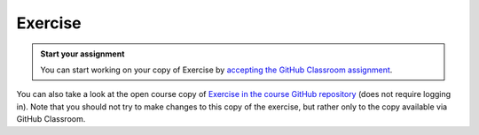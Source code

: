 Exercise
========

.. admonition:: Start your assignment

    You can start working on your copy of Exercise by `accepting the GitHub Classroom assignment <https://classroom.github.com/a/U4vyT3Lc>`__.

You can also take a look at the open course copy of `Exercise in the course GitHub repository <https://github.com/AutoGIS-2017/Exercise-5>`__ (does not require logging in).
Note that you should not try to make changes to this copy of the exercise, but rather only to the copy available via GitHub Classroom.

